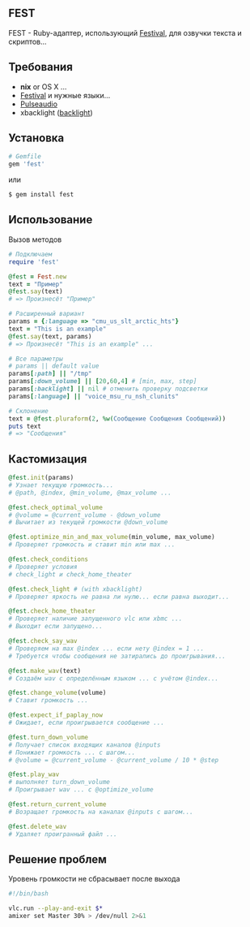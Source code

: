 ** FEST
FEST - Ruby-адаптер, использующий [[https://wiki.archlinux.org/index.php/Festival_%28%D0%A0%D1%83%D1%81%D1%81%D0%BA%D0%B8%D0%B9%29][Festival]], для озвучки текста и скриптов...
** Требования
- *nix* or OS X ...
- [[https://wiki.archlinux.org/index.php/Festival_%28%D0%A0%D1%83%D1%81%D1%81%D0%BA%D0%B8%D0%B9%29][Festival]] и нужные языки...
- [[https://wiki.archlinux.org/index.php/PulseAudio_%28%D0%A0%D1%83%D1%81%D1%81%D0%BA%D0%B8%D0%B9%29][Pulseaudio]]
- xbacklight ([[https://wiki.archlinux.org/index.php/Backlight_%28%D0%A0%D1%83%D1%81%D1%81%D0%BA%D0%B8%D0%B9%29][backlight]])
** Установка
#+begin_src ruby
# Gemfile
gem 'fest'
#+end_src
или
#+begin_src ruby
$ gem install fest
#+end_src
** Использование
***** Вызов методов
#+begin_src ruby
# Подключаем
require 'fest'

@fest = Fest.new
text = "Пример"
@fest.say(text)
# => Произнесёт "Пример"

# Расширенный вариант
params = {:language => "cmu_us_slt_arctic_hts"}
text = "This is an example"
@fest.say(text, params)
# => Произнесёт "This is an example" ...

# Все параметры
# params || default value
params[:path] || "/tmp"
params[:down_volume] || [20,60,4] # [min, max, step]
params[:backlight] || nil # отменить проверку подсветки
params[:language] || "voice_msu_ru_nsh_clunits"

# Склонение
text = @fest.pluraform(2, %w(Сообщение Сообщения Сообщений))
puts text
# => "Сообщения"
#+end_src

** Кастомизация
#+begin_src ruby
@fest.init(params)
# Узнает текущую громкость...
# @path, @index, @min_volume, @max_volume ...

@fest.check_optimal_volume
# @volume = @current_volume - @down_volume
# Вычитает из текущей громкости @down_volume

@fest.optimize_min_and_max_volume(min_volume, max_volume)
# Проверяет громкость и ставит min или max ...

@fest.check_conditions
# Проверяет условия
# check_light и check_home_theater

@fest.check_light # (with xbacklight)
# Проверяет яркость не равна ли нулю... если равна выходит...

@fest.check_home_theater
# Проверяет наличие запущенного vlc или xbmc ...
# Выходит если запущено...

@fest.check_say_wav
# Проверяем на max @index ... если нету @index = 1 ...
# Требуется чтобы сообщения не затирались до проигрывания...

@fest.make_wav(text)
# Создаём wav с определённым языком ... с учётом @index...

@fest.change_volume(volume)
# Ставит громкость ...

@fest.expect_if_paplay_now
# Ожидает, если проигрывается сообщение ...

@fest.turn_down_volume
# Получает список входящих каналов @inputs
# Понижает громкость ... c шагом...
# @volume = @current_volume - @current_volume / 10 * @step

@fest.play_wav
# выполняет turn_down_volume
# Проигрывает wav ... c @optimize_volume

@fest.return_current_volume
# Возращает громкость на каналах @inputs с шагом...

@fest.delete_wav
# Удаляет проигранный файл ...
#+end_src
** Решение проблем
***** Уровень громкости не сбрасывает после выхода
#+begin_src bash
#!/bin/bash

vlc.run --play-and-exit $*
amixer set Master 30% > /dev/null 2>&1
#+end_src
